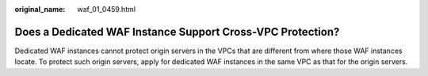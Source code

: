 :original_name: waf_01_0459.html

.. _waf_01_0459:

Does a Dedicated WAF Instance Support Cross-VPC Protection?
===========================================================

Dedicated WAF instances cannot protect origin servers in the VPCs that are different from where those WAF instances locate. To protect such origin servers, apply for dedicated WAF instances in the same VPC as that for the origin servers.
